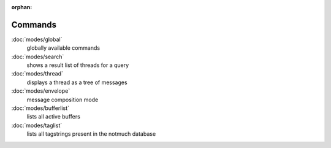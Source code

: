 :orphan:

Commands
========

:doc:`modes/global`
    globally available commands
:doc:`modes/search`
    shows a result list of threads for a query
:doc:`modes/thread`
    displays a thread as a tree of messages
:doc:`modes/envelope`
    message composition mode
:doc:`modes/bufferlist`
    lists all active buffers
:doc:`modes/taglist`
    lists all tagstrings present in the notmuch database
